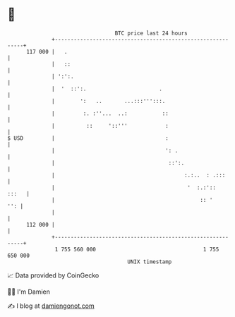 * 👋

#+begin_example
                                     BTC price last 24 hours                    
                 +------------------------------------------------------------+ 
         117 000 |   .                                                        | 
                 |   ::                                                       | 
                 | ':':.                                                      | 
                 |  '  ::':.                       .                          | 
                 |        ':   ..       ...:::''':::.                         | 
                 |         :. :''...  ..:           ::                        | 
                 |          ::     '::'''            :                        | 
   $ USD         |                                   :                        | 
                 |                                   ': .                     | 
                 |                                    ::':.                   | 
                 |                                         :.:..  : .:::      | 
                 |                                          '  :.:'::   :::   | 
                 |                                              :: '      '': | 
                 |                                                            | 
         112 000 |                                                            | 
                 +------------------------------------------------------------+ 
                  1 755 560 000                                  1 755 650 000  
                                         UNIX timestamp                         
#+end_example
📈 Data provided by CoinGecko

🧑‍💻 I'm Damien

✍️ I blog at [[https://www.damiengonot.com][damiengonot.com]]
